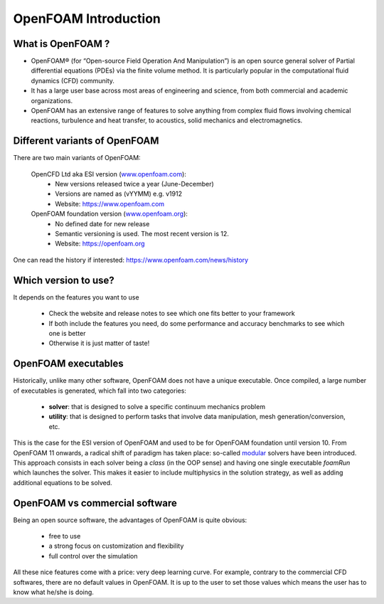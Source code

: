 .. _introduction:

OpenFOAM Introduction
=====================

.. questions::

   - What is OpenFOAM?
   - What problem does OpenFOAM solve? 

.. objectives::

   - Know the basics of OpenFOAM

.. instructor-note::

   - 15 min teaching
   - 0 min exercises


What is OpenFOAM ?
------------------

- OpenFOAM® (for “Open-source Field Operation And Manipulation”) is an open source general solver of Partial differential equations (PDEs) via the finite volume method. It is particularly popular in the computational fluid dynamics (CFD) community. 

- It has a large user base across most areas of engineering and science, from both commercial and academic organizations. 

- OpenFOAM has an extensive range of features to solve anything from complex fluid flows involving chemical reactions, turbulence and heat transfer, to acoustics, solid mechanics and electromagnetics. 


Different variants of OpenFOAM
------------------------------

There are two main variants of OpenFOAM:

    OpenCFD Ltd aka ESI version (`www.openfoam.com <http://www.openfoam.com>`_):
        - New versions released twice a year (June-December)
        - Versions are named as (vYYMM) e.g. v1912
        - Website: https://www.openfoam.com

    OpenFOAM foundation version (`www.openfoam.org <http://www.openfoam.org>`_):
        - No defined date for new release 
        - Semantic versioning is used. The most recent version is 12.
        - Website: https://openfoam.org


One can read the history if interested:
https://www.openfoam.com/news/history


Which version to use?
---------------------

It depends on the features you want to use

    - Check the website and release notes to see which one fits better to your framework
    - If both include the features you need, do some performance and accuracy benchmarks to see which one is better
    - Otherwise it is just matter of taste!


OpenFOAM executables
--------------------

Historically, unlike many other software, OpenFOAM does not have a unique executable. 
Once compiled, a large number of executables is generated, which fall into two categories: 

  - **solver**: that is designed to solve a specific continuum mechanics problem
  - **utility**: that is designed to perform tasks that involve data manipulation, mesh generation/conversion, etc.

This is the case for the ESI version of OpenFOAM and used to be for OpenFOAM foundation until version 10. 
From OpenFOAM 11 onwards, a radical shift of paradigm has taken place: so-called `modular <https://cfd.direct/openfoam/free-software/modular-solvers/>`__
solvers have been introduced. This approach consists in each solver being a *class* (in the OOP sense) and having one single executable `foamRun` which
launches the solver. This makes it easier to include multiphysics in the solution strategy, as well as adding additional equations to be solved.

OpenFOAM vs commercial software
-------------------------------

Being an open source software, the advantages of OpenFOAM is quite obvious:

  - free to use
  - a strong focus on customization and flexibility
  - full control over the simulation

All these nice features come with a price: very deep learning curve. 
For example, contrary to the commercial CFD softwares, there are no default values in OpenFOAM. 
It is up to the user to set those values which means the user has to know what he/she is doing.
